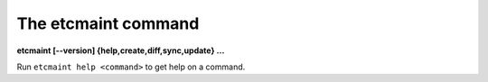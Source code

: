 ====================
The etcmaint command
====================

**etcmaint [--version] {help,create,diff,sync,update} ...**

Run ``etcmaint help <command>`` to get help on a command.
